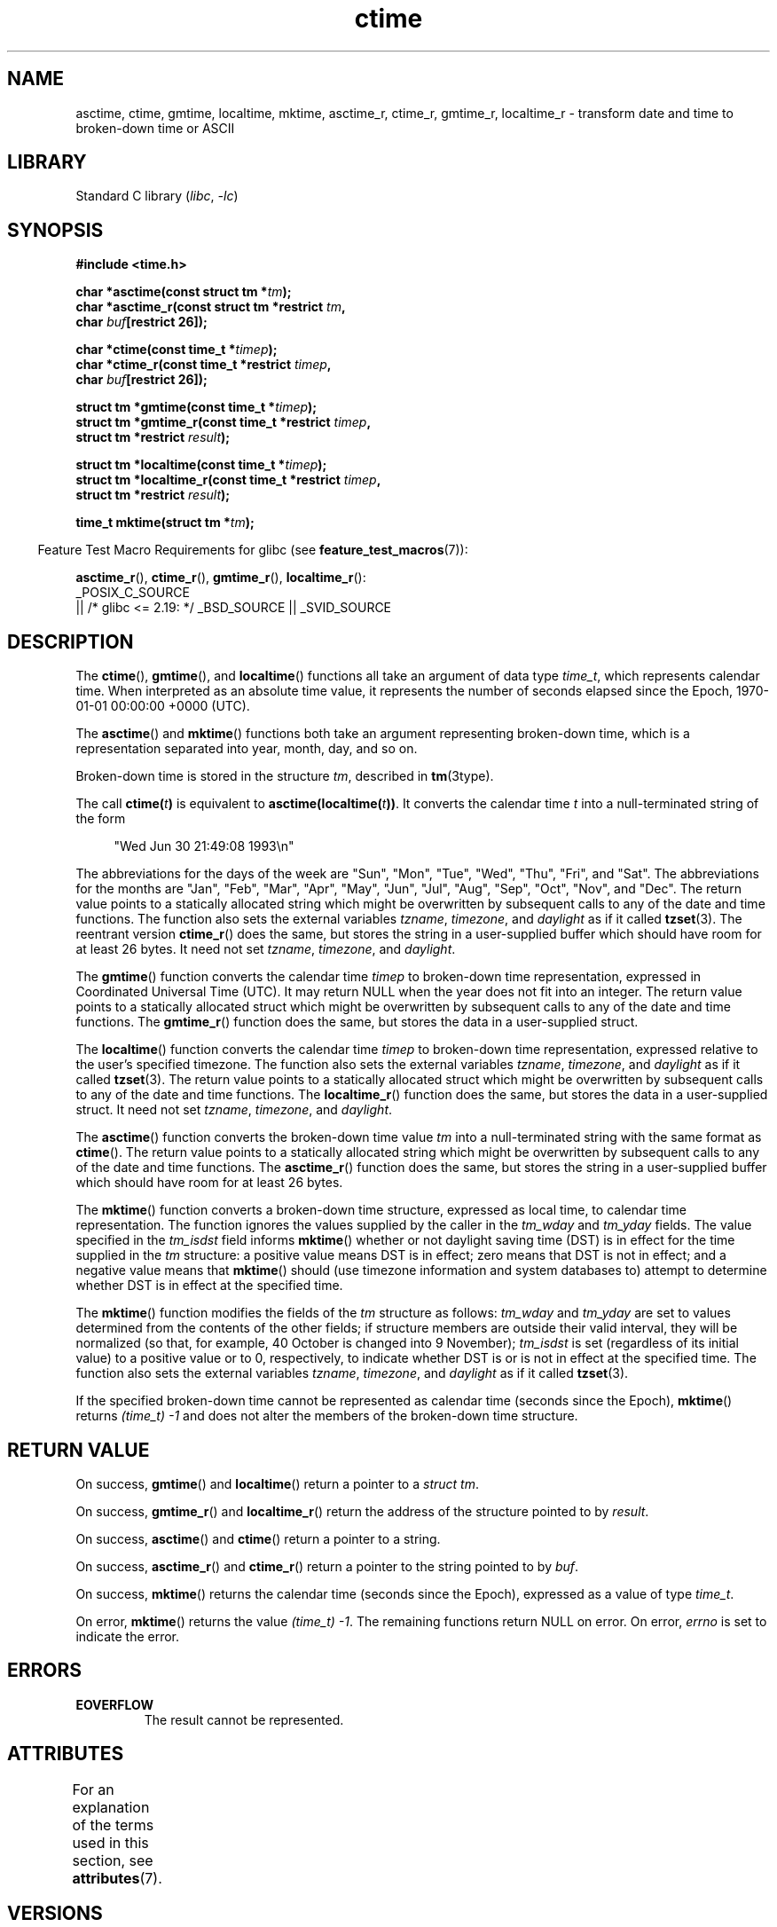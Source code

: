 '\" t
.\" Copyright 1993 David Metcalfe (david@prism.demon.co.uk)
.\"
.\" SPDX-License-Identifier: Linux-man-pages-copyleft
.\"
.\" References consulted:
.\"     Linux libc source code
.\"     Lewine's _POSIX Programmer's Guide_ (O'Reilly & Associates, 1991)
.\"     386BSD man pages
.\" Modified Sat Jul 24 19:49:27 1993 by Rik Faith (faith@cs.unc.edu)
.\" Modified Fri Apr 26 12:38:55 MET DST 1996 by Martin Schulze (joey@linux.de)
.\" Modified 2001-11-13, aeb
.\" Modified 2001-12-13, joey, aeb
.\" Modified 2004-11-16, mtk
.\"
.TH ctime 3 (date) "Linux man-pages (unreleased)"
.SH NAME
asctime, ctime, gmtime, localtime, mktime, asctime_r, ctime_r, gmtime_r,
localtime_r \- transform date and time to broken-down time or ASCII
.SH LIBRARY
Standard C library
.RI ( libc ", " \-lc )
.SH SYNOPSIS
.nf
.B #include <time.h>
.P
.BI "char *asctime(const struct tm *" tm );
.BI "char *asctime_r(const struct tm *restrict " tm ,
.BI "                    char " buf "[restrict 26]);"
.P
.BI "char *ctime(const time_t *" timep );
.BI "char *ctime_r(const time_t *restrict " timep ,
.BI "                    char " buf "[restrict 26]);"
.P
.BI "struct tm *gmtime(const time_t *" timep );
.BI "struct tm *gmtime_r(const time_t *restrict " timep ,
.BI "                    struct tm *restrict " result );
.P
.BI "struct tm *localtime(const time_t *" timep );
.BI "struct tm *localtime_r(const time_t *restrict " timep ,
.BI "                    struct tm *restrict " result );
.P
.BI "time_t mktime(struct tm *" tm );
.fi
.P
.RS -4
Feature Test Macro Requirements for glibc (see
.BR feature_test_macros (7)):
.RE
.P
.BR asctime_r (),
.BR ctime_r (),
.BR gmtime_r (),
.BR localtime_r ():
.nf
    _POSIX_C_SOURCE
        || /* glibc <= 2.19: */ _BSD_SOURCE || _SVID_SOURCE
.fi
.SH DESCRIPTION
The
.BR ctime (),
.BR gmtime (),
and
.BR localtime ()
functions all take
an argument of data type \fItime_t\fP, which represents calendar time.
When interpreted as an absolute time value, it represents the number of
seconds elapsed since the Epoch, 1970-01-01 00:00:00 +0000 (UTC).
.P
The
.BR asctime ()
and
.BR mktime ()
functions both take an argument
representing broken-down time, which is a representation
separated into year, month, day, and so on.
.P
Broken-down time is stored in the structure
.IR tm ,
described in
.BR tm (3type).
.P
The call
.BI ctime( t )
is equivalent to
.BI asctime(localtime( t )) \fR.
It converts the calendar time \fIt\fP into a
null-terminated string of the form
.P
.in +4n
.EX
"Wed Jun 30 21:49:08 1993\[rs]n"
.EE
.in
.P
The abbreviations for the days of the week are "Sun", "Mon", "Tue", "Wed",
"Thu", "Fri", and "Sat".
The abbreviations for the months are "Jan",
"Feb", "Mar", "Apr", "May", "Jun", "Jul", "Aug", "Sep", "Oct", "Nov", and
"Dec".
The return value points to a statically allocated string which
might be overwritten by subsequent calls to any of the date and time
functions.
The function also sets the external variables \fItzname\fP,
\fItimezone\fP, and \fIdaylight\fP as if it called
.BR tzset (3).
The reentrant version
.BR ctime_r ()
does the same, but stores the
string in a user-supplied buffer
which should have room for at least 26 bytes.
It need not
set \fItzname\fP, \fItimezone\fP, and \fIdaylight\fP.
.P
The
.BR gmtime ()
function converts the calendar time \fItimep\fP to
broken-down time representation, expressed in Coordinated Universal Time
(UTC).
It may return NULL when the year does not fit into an integer.
The return value points to a statically allocated struct which might be
overwritten by subsequent calls to any of the date and time functions.
The
.BR gmtime_r ()
function does the same, but stores the data in a
user-supplied struct.
.P
The
.BR localtime ()
function converts the calendar time \fItimep\fP to
broken-down time representation,
expressed relative to the user's specified timezone.
The function also sets the external variables \fItzname\fP,
\fItimezone\fP, and \fIdaylight\fP as if it called
.BR tzset (3).
The return value points to a statically allocated struct which might be
overwritten by subsequent calls to any of the date and time functions.
The
.BR localtime_r ()
function does the same, but stores the data in a
user-supplied struct.
It need not set \fItzname\fP, \fItimezone\fP, and \fIdaylight\fP.
.P
The
.BR asctime ()
function converts the broken-down time value
\fItm\fP into a null-terminated string with the same format as
.BR ctime ().
The return value points to a statically allocated string which might be
overwritten by subsequent calls to any of the date and time functions.
The
.BR asctime_r ()
function does the same, but stores the string in
a user-supplied buffer which should have room for at least 26 bytes.
.P
The
.BR mktime ()
function converts a broken-down time structure, expressed
as local time, to calendar time representation.
The function ignores
the values supplied by the caller in the
.I tm_wday
and
.I tm_yday
fields.
The value specified in the
.I tm_isdst
field informs
.BR mktime ()
whether or not daylight saving time (DST)
is in effect for the time supplied in the
.I tm
structure:
a positive value means DST is in effect;
zero means that DST is not in effect;
and a negative value means that
.BR mktime ()
should (use timezone information and system databases to)
attempt to determine whether DST is in effect at the specified time.
.P
The
.BR mktime ()
function modifies the fields of the
.I tm
structure as follows:
.I tm_wday
and
.I tm_yday
are set to values determined from the contents of the other fields;
if structure members are outside their valid interval, they will be
normalized (so that, for example, 40 October is changed into 9 November);
.I tm_isdst
is set (regardless of its initial value)
to a positive value or to 0, respectively,
to indicate whether DST is or is not in effect at the specified time.
The function also sets the external variables \fItzname\fP,
\fItimezone\fP, and \fIdaylight\fP as if it called
.BR tzset (3).
.P
If the specified broken-down
time cannot be represented as calendar time (seconds since the Epoch),
.BR mktime ()
returns
.I (time_t)\ \-1
and does not alter the
members of the broken-down time structure.
.SH RETURN VALUE
On success,
.BR gmtime ()
and
.BR localtime ()
return a pointer to a
.IR "struct\ tm" .
.P
On success,
.BR gmtime_r ()
and
.BR localtime_r ()
return the address of the structure pointed to by
.IR result .
.P
On success,
.BR asctime ()
and
.BR ctime ()
return a pointer to a string.
.P
On success,
.BR asctime_r ()
and
.BR ctime_r ()
return a pointer to the string pointed to by
.IR buf .
.P
On success,
.BR mktime ()
returns the calendar time (seconds since the Epoch),
expressed as a value of type
.IR time_t .
.P
On error,
.BR mktime ()
returns the value
.IR "(time_t)\ \-1" .
The remaining functions return NULL on error.
On error,
.I errno
is set to indicate the error.
.SH ERRORS
.TP
.B EOVERFLOW
The result cannot be represented.
.SH ATTRIBUTES
For an explanation of the terms used in this section, see
.BR attributes (7).
.TS
allbox;
lb lb lbx
l l l.
Interface	Attribute	Value
T{
.na
.nh
.BR asctime ()
T}	Thread safety	T{
.na
.nh
MT-Unsafe race:asctime locale
T}
T{
.na
.nh
.BR asctime_r ()
T}	Thread safety	T{
.na
.nh
MT-Safe locale
T}
T{
.na
.nh
.BR ctime ()
T}	Thread safety	T{
.na
.nh
MT-Unsafe race:tmbuf
race:asctime env locale
T}
T{
.na
.nh
.BR ctime_r (),
.BR gmtime_r (),
.BR localtime_r (),
.BR mktime ()
T}	Thread safety	T{
.na
.nh
MT-Safe env locale
T}
T{
.na
.nh
.BR gmtime (),
.BR localtime ()
T}	Thread safety	T{
.na
.nh
MT-Unsafe race:tmbuf env locale
T}
.TE
.SH VERSIONS
POSIX doesn't specify the parameters of
.BR ctime_r ()
to be
.IR restrict ;
that is specific to glibc.
.P
In many implementations, including glibc, a 0 in
.I tm_mday
is interpreted as meaning the last day of the preceding month.
.P
According to POSIX.1,
.BR localtime ()
is required to behave as though
.BR tzset (3)
was called, while
.BR localtime_r ()
does not have this requirement.
.\" See http://thread.gmane.org/gmane.comp.time.tz/2034/
For portable code,
.BR tzset (3)
should be called before
.BR localtime_r ().
.SH STANDARDS
.TP
.BR asctime ()
.TQ
.BR ctime ()
.TQ
.BR gmtime ()
.TQ
.BR localtime ()
.TQ
.BR mktime ()
C23, POSIX.1-2024.
.TP
.BR gmtime_r ()
.TQ
.BR localtime_r ()
POSIX.1-2024.
.TP
.BR asctime_r ()
.TQ
.BR ctime_r ()
None.
.SH HISTORY
.TP
.BR gmtime ()
.TQ
.BR localtime ()
.TQ
.BR mktime ()
C89, POSIX.1-1988.
.TP
.BR asctime ()
.TQ
.BR ctime ()
C89, POSIX.1-1988.
Marked obsolescent in C23 and in POSIX.1-2008 (recommending
.BR strftime (3)).
.TP
.BR gmtime_r ()
.TQ
.BR localtime_r ()
POSIX.1-1996.
.TP
.BR asctime_r ()
.TQ
.BR ctime_r ()
POSIX.1-1996.
Marked obsolescent in POSIX.1-2008.
Removed in POSIX.1-2024 (recommending
.BR strftime (3)).
.SH NOTES
The four functions
.BR asctime (),
.BR ctime (),
.BR gmtime (),
and
.BR localtime ()
return a pointer to static data and hence are not thread-safe.
The thread-safe versions,
.BR asctime_r (),
.BR ctime_r (),
.BR gmtime_r (),
and
.BR localtime_r (),
are specified by SUSv2.
.P
POSIX.1 says:
"The
.BR asctime (),
.BR ctime (),
.BR gmtime (),
and
.BR localtime ()
functions shall return values in one of two static objects:
a broken-down time structure and an array of type
.IR char .
Execution of any of the functions that return a pointer to one of these
object types may overwrite the information in any object of the same type
pointed to by the value returned from any previous call to any of them."
This can occur in the glibc implementation.
.SH SEE ALSO
.BR date (1),
.BR gettimeofday (2),
.BR time (2),
.BR utime (2),
.BR clock (3),
.BR difftime (3),
.BR strftime (3),
.BR strptime (3),
.BR timegm (3),
.BR tzset (3),
.BR time (7)
